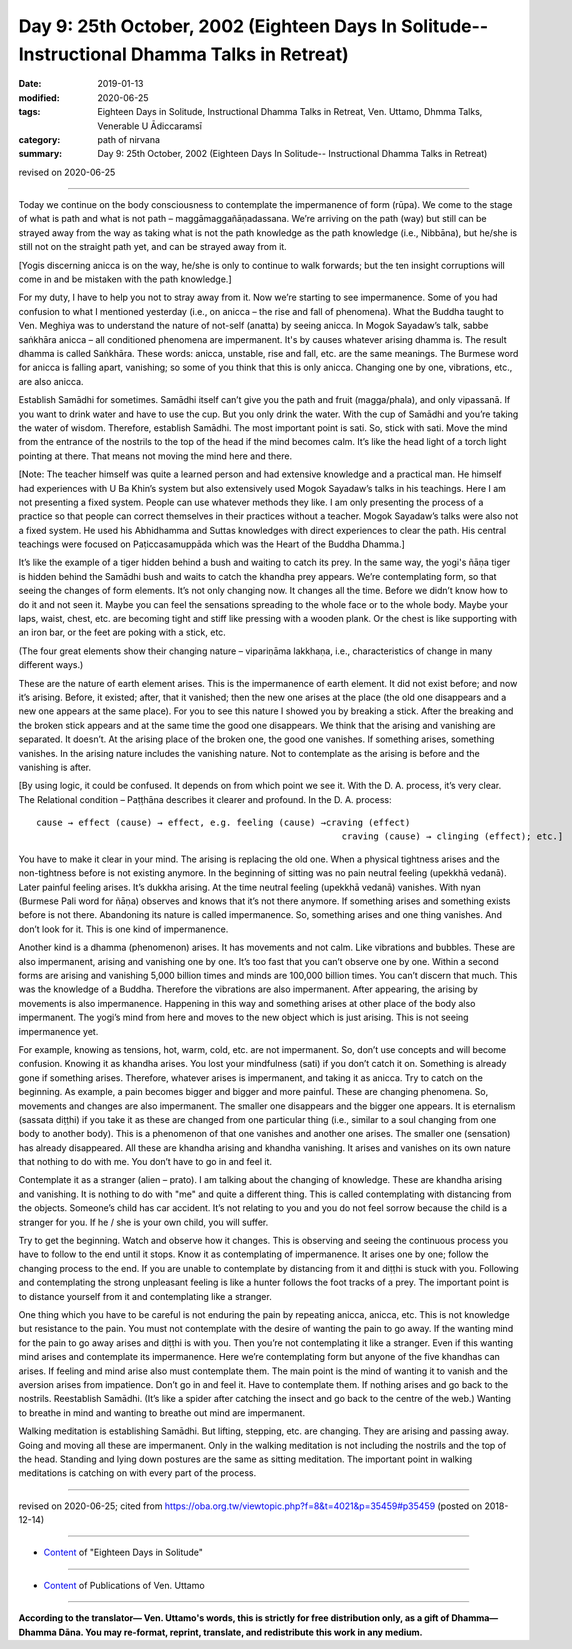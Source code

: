 ===============================================================================================
Day 9: 25th October, 2002 (Eighteen Days In Solitude-- Instructional Dhamma Talks in Retreat)
===============================================================================================

:date: 2019-01-13
:modified: 2020-06-25
:tags: Eighteen Days in Solitude, Instructional Dhamma Talks in Retreat, Ven. Uttamo, Dhmma Talks, Venerable U Ādiccaramsī
:category: path of nirvana
:summary: Day 9: 25th October, 2002 (Eighteen Days In Solitude-- Instructional Dhamma Talks in Retreat)

revised on 2020-06-25

------

Today we continue on the body consciousness to contemplate the impermanence of form (rūpa). We come to the stage of what is path and what is not path – maggāmaggañāṇadassana. We’re arriving on the path (way) but still can be strayed away from the way as taking what is not the path knowledge as the path knowledge (i.e., Nibbāna), but he/she is still not on the straight path yet, and can be strayed away from it. 

[Yogis discerning anicca is on the way, he/she is only to continue to walk forwards; but the ten insight corruptions will come in and be mistaken with the path knowledge.] 

For my duty, I have to help you not to stray away from it. Now we’re starting to see impermanence. Some of you had confusion to what I mentioned yesterday (i.e., on anicca – the rise and fall of phenomena). What the Buddha taught to Ven. Meghiya was to understand the nature of not-self (anatta) by seeing anicca. In Mogok Sayadaw’s talk, sabbe saṅkhāra anicca – all conditioned phenomena are impermanent. It's by causes whatever arising dhamma is. The result dhamma is called Saṅkhāra. These words: anicca, unstable, rise and fall, etc. are the same meanings. The Burmese word for anicca is falling apart, vanishing; so some of you think that this is only anicca. Changing one by one, vibrations, etc., are also anicca. 

Establish Samādhi for sometimes. Samādhi itself can’t give you the path and fruit (magga/phala), and only vipassanā. If you want to drink water and have to use the cup. But you only drink the water. With the cup of Samādhi and you’re taking the water of wisdom. Therefore, establish Samādhi. The most important point is sati. So, stick with sati. Move the mind from the entrance of the nostrils to the top of the head if the mind becomes calm. It’s like the head light of a torch light pointing at there. That means not moving the mind here and there. 

[Note: The teacher himself was quite a learned person and had extensive knowledge and a practical man. He himself had experiences with U Ba Khin’s system but also extensively used Mogok Sayadaw’s talks in his teachings. Here I am not presenting a fixed system. People can use whatever methods they like. I am only presenting the process of a practice so that people can correct themselves in their practices without a teacher. Mogok Sayadaw’s talks were also not a fixed system. He used his Abhidhamma and Suttas knowledges with direct experiences to clear the path. His central teachings were focused on Paṭiccasamuppāda which was the Heart of the Buddha Dhamma.]

It’s like the example of a tiger hidden behind a bush and waiting to catch its prey. In the same way, the yogi's ñāṇa tiger is hidden behind the Samādhi bush and waits to catch the khandha prey appears. We’re contemplating form, so that seeing the changes of form elements. It’s not only changing now. It changes all the time. Before we didn’t know how to do it and not seen it. Maybe you can feel the sensations spreading to the whole face or to the whole body. Maybe your laps, waist, chest, etc. are becoming tight and stiff like pressing with a wooden plank. Or the chest is like supporting with an iron bar, or the feet are poking with a stick, etc. 

(The four great elements show their changing nature – vipariṇāma lakkhaṇa, i.e., characteristics of change in many different ways.) 

These are the nature of earth element arises. This is the impermanence of earth element. It did not exist before; and now it’s arising. Before, it existed; after, that it vanished; then the new one arises at the place (the old one disappears and a new one appears at the same place). For you to see this nature I showed you by breaking a stick. After the breaking and the broken stick appears and at the same time the good one disappears. We think that the arising and vanishing are separated. It doesn’t. At the arising place of the broken one, the good one vanishes. If something arises, something vanishes. In the arising nature includes the vanishing nature. Not to contemplate as the arising is before and the vanishing is after. 

[By using logic, it could be confused. It depends on from which point we see it. With the D. A. process, it’s very clear. The Relational condition – Paṭṭhāna describes it clearer and profound. In the D. A. process: 
::

   cause → effect (cause) → effect, e.g. feeling (cause) →craving (effect)
                                                             craving (cause) → clinging (effect); etc.]


You have to make it clear in your mind. The arising is replacing the old one. When a physical tightness arises and the non-tightness before is not existing anymore. In the beginning of sitting was no pain neutral feeling (upekkhā vedanā). Later painful feeling arises. It’s dukkha arising. At the time neutral feeling (upekkhā vedanā) vanishes. With nyan (Burmese Pali word for ñāṇa) observes and knows that it’s not there anymore. If something arises and something exists before is not there. Abandoning its nature is called impermanence. So, something arises and one thing vanishes. And don’t look for it. This is one kind of impermanence.

Another kind is a dhamma (phenomenon) arises. It has movements and not calm. Like vibrations and bubbles. These are also impermanent, arising and vanishing one by one. It’s too fast that you can’t observe one by one. Within a second forms are arising and vanishing 5,000 billion times and minds are 100,000 billion times. You can’t discern that much. This was the knowledge of a Buddha. Therefore the vibrations are also impermanent. After appearing, the arising by movements is also impermanence. Happening in this way and something arises at other place of the body also impermanent. The yogi’s mind from here and moves to the new object which is just arising. This is not seeing impermanence yet. 

For example, knowing as tensions, hot, warm, cold, etc. are not impermanent. So, don’t use concepts and will become confusion. Knowing it as khandha arises. You lost your mindfulness (sati) if you don’t catch it on. Something is already gone if something arises. Therefore, whatever arises is impermanent, and taking it as anicca. Try to catch on the beginning. As example, a pain becomes bigger and bigger and more painful. These are changing phenomena. So, movements and changes are also impermanent. The smaller one disappears and the bigger one appears. It is eternalism (sassata diṭṭhi) if you take it as these are changed from one particular thing (i.e., similar to a soul changing from one body to another body). This is a phenomenon of that one vanishes and another one arises. The smaller one (sensation) has already disappeared. All these are khandha arising and khandha vanishing. It arises and vanishes on its own nature that nothing to do with me. You don’t have to go in and feel it. 

Contemplate it as a stranger (alien – prato). I am talking about the changing of knowledge. These are khandha arising and vanishing. It is nothing to do with "me" and quite a different thing. This is called contemplating with distancing from the objects. Someone’s child has car accident. It’s not relating to you and you do not feel sorrow because the child is a stranger for you. If he / she is your own child, you will suffer. 

Try to get the beginning. Watch and observe how it changes. This is observing and seeing the continuous process you have to follow to the end until it stops. Know it as contemplating of impermanence. It arises one by one; follow the changing process to the end. If you are unable to contemplate by distancing from it and diṭṭhi is stuck with you. Following and contemplating the strong unpleasant feeling is like a hunter follows the foot tracks of a prey. The important point is to distance yourself from it and contemplating like a stranger.

One thing which you have to be careful is not enduring the pain by repeating anicca, anicca, etc. This is not knowledge but resistance to the pain. You must not contemplate with the desire of wanting the pain to go away. If the wanting mind for the pain to go away arises and diṭṭhi is with you. Then you’re not contemplating it like a stranger. Even if this wanting mind arises and contemplate its impermanence. Here we’re contemplating form but anyone of the five khandhas can arises. If feeling and mind arise also must contemplate them. The main point is the mind of wanting it to vanish and the aversion arises from impatience. Don’t go in and feel it. Have to contemplate them. If nothing arises and go back to the nostrils. Reestablish Samādhi. (It’s like a spider after catching the insect and go back to the centre of the web.) Wanting to breathe in mind and wanting to breathe out mind are impermanent.

Walking meditation is establishing Samādhi. But lifting, stepping, etc. are changing. They are arising and passing away. Going and moving all these are impermanent. Only in the walking meditation is not including the nostrils and the top of the head. Standing and lying down postures are the same as sitting meditation. The important point in walking meditations is catching on with every part of the process.

------


revised on 2020-06-25; cited from  https://oba.org.tw/viewtopic.php?f=8&t=4021&p=35459#p35459 (posted on 2018-12-14)

------

- `Content <{filename}content-of-eighteen-days-in-solitude%zh.rst>`__ of "Eighteen Days in Solitude"

------

- `Content <{filename}../publication-of-ven-uttamo%zh.rst>`__ of Publications of Ven. Uttamo

------

**According to the translator— Ven. Uttamo's words, this is strictly for free distribution only, as a gift of Dhamma—Dhamma Dāna. You may re-format, reprint, translate, and redistribute this work in any medium.**

..
  2020-06-25 rev. the 2nd proofread by bhante
  12-08 rev. proofread by bhante
  12-05 rev. proofread by bhante
  2019-11-13 rev. proofread by nanda
  2018.12.27  create rst; post on 2019-01-13
